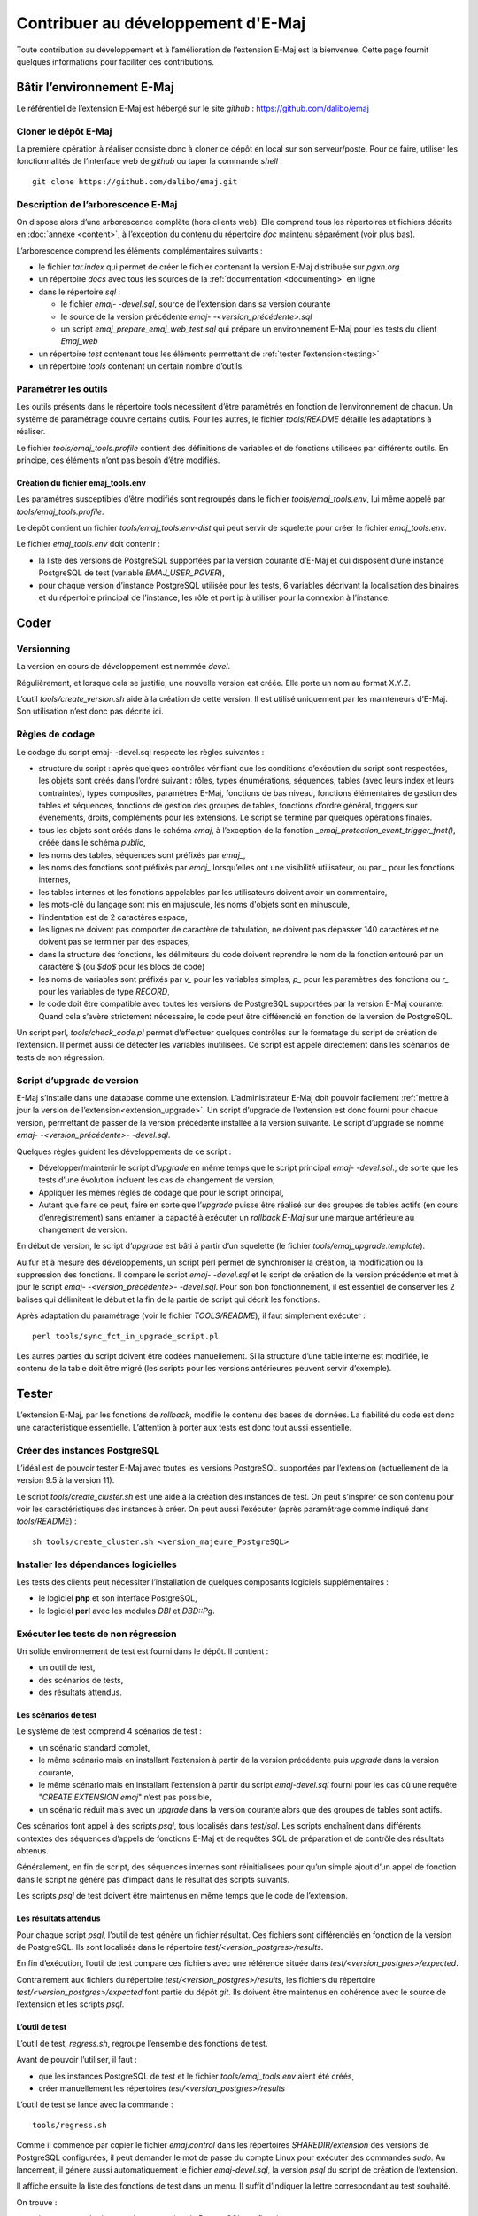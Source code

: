 Contribuer au développement d'E-Maj
===================================

Toute contribution au développement et à l’amélioration de l’extension E-Maj est la bienvenue. Cette page fournit quelques informations pour faciliter ces contributions.

Bâtir l’environnement E-Maj
---------------------------

Le référentiel de l’extension E-Maj est hébergé sur le site *github* : https://github.com/dalibo/emaj

Cloner le dépôt E-Maj
^^^^^^^^^^^^^^^^^^^^^
La première opération à réaliser consiste donc à cloner ce dépôt en local sur son serveur/poste. Pour ce faire, utiliser les fonctionnalités de l’interface web de *github* ou taper la commande *shell* ::

   git clone https://github.com/dalibo/emaj.git

Description de l’arborescence E-Maj
^^^^^^^^^^^^^^^^^^^^^^^^^^^^^^^^^^^

On dispose alors d’une arborescence complète (hors clients web). Elle comprend tous les répertoires et fichiers décrits en :doc:`annexe <content>`, à l’exception du contenu du répertoire *doc* maintenu séparément (voir plus bas).

L’arborescence comprend les éléments complémentaires suivants :

* le fichier *tar.index* qui permet de créer le fichier contenant la version E-Maj distribuée sur *pgxn.org*
* un répertoire *docs* avec tous les sources de la :ref:`documentation <documenting>` en ligne
* dans le répertoire *sql* :

  * le fichier *emaj- -devel.sql*, source de l’extension dans sa version courante
  * le source de la version précédente *emaj- -<version_précédente>.sql*
  * un script *emaj_prepare_emaj_web_test.sql* qui prépare un environnement E-Maj pour les tests du client *Emaj_web*

* un répertoire *test* contenant tous les éléments permettant de :ref:`tester l’extension<testing>`
* un répertoire *tools* contenant un certain nombre d’outils.


Paramétrer les outils
^^^^^^^^^^^^^^^^^^^^^
Les outils présents dans le répertoire tools nécessitent d’être paramétrés en fonction de l’environnement de chacun. Un système de paramétrage couvre certains outils. Pour les autres, le fichier *tools/README* détaille les adaptations à réaliser.

Le fichier *tools/emaj_tools.profile* contient des définitions de variables et de fonctions utilisées par différents outils. En principe, ces éléments n’ont pas besoin d’être modifiés.

Création du fichier emaj_tools.env
''''''''''''''''''''''''''''''''''

Les paramétres susceptibles d’être modifiés sont regroupés dans le fichier *tools/emaj_tools.env*, lui même appelé par *tools/emaj_tools.profile*.

Le dépôt contient un fichier *tools/emaj_tools.env-dist* qui peut servir de squelette pour créer le fichier *emaj_tools.env*.

Le fichier *emaj_tools.env* doit contenir :

* la liste des versions de PostgreSQL supportées par la version courante d’E-Maj et qui disposent d’une instance PostgreSQL de test (variable *EMAJ_USER_PGVER*),
* pour chaque version d’instance PostgreSQL utilisée pour les tests, 6 variables décrivant la localisation des binaires et du répertoire principal de l’instance, les rôle et port ip à utiliser pour la connexion à l’instance.


Coder
-----

Versionning
^^^^^^^^^^^

La version en cours de développement est nommée *devel*.

Régulièrement, et lorsque cela se justifie, une nouvelle version est créée. Elle porte un nom au format X.Y.Z.

L’outil *tools/create_version.sh* aide à la création de cette version. Il est utilisé uniquement par les mainteneurs d’E-Maj. Son utilisation n’est donc pas décrite ici.


Règles de codage
^^^^^^^^^^^^^^^^

Le codage du script emaj- -devel.sql respecte les règles suivantes :

* structure du script : après quelques contrôles vérifiant que les conditions d’exécution du script sont respectées, les objets sont créés dans l’ordre suivant : rôles, types énumérations, séquences, tables (avec leurs index et leurs contraintes), types composites, paramètres E-Maj, fonctions de bas niveau, fonctions élémentaires de gestion des tables et séquences, fonctions de gestion des groupes de tables, fonctions d’ordre général, triggers sur événements, droits, compléments pour les extensions. Le script se termine par quelques opérations finales.
* tous les objets sont créés dans le schéma *emaj*, à l’exception de la fonction *_emaj_protection_event_trigger_fnct()*, créée dans le schéma *public*,
* les noms des tables, séquences sont préfixés par *emaj_*,
* les noms des fonctions sont préfixés par *emaj_* lorsqu’elles ont une visibilité utilisateur, ou par *_* pour les fonctions internes,
* les tables internes et les fonctions appelables par les utilisateurs doivent avoir un commentaire,
* les mots-clé du langage sont mis en majuscule, les noms d'objets sont en minuscule,
* l’indentation est de 2 caractères espace,
* les lignes ne doivent pas comporter de caractère de tabulation, ne doivent pas dépasser 140 caractères et ne doivent pas se terminer par des espaces,
* dans la structure des fonctions, les délimiteurs du code doivent reprendre le nom de la fonction entouré par un caractère $ (ou *$do$* pour les blocs de code)
* les noms de variables sont préfixés par *v_* pour les variables simples, *p_* pour les paramètres des fonctions ou *r_* pour les variables de type *RECORD*,
* le code doit être compatible avec toutes les versions de PostgreSQL supportées par la version E-Maj courante. Quand cela s’avère strictement nécessaire, le code peut être différencié en fonction de la version de PostgreSQL.

Un script perl, *tools/check_code.pl* permet d’effectuer quelques contrôles sur le formatage du script de création de l’extension. Il permet aussi de détecter les variables inutilisées. Ce script est appelé directement dans les scénarios de tests de non régression.

Script d’upgrade de version
^^^^^^^^^^^^^^^^^^^^^^^^^^^

E-Maj s’installe dans une database comme une extension. L’administrateur E-Maj doit pouvoir facilement :ref:`mettre à jour la version de l’extension<extension_upgrade>`. Un script d’upgrade de l’extension est donc fourni pour chaque version, permettant de passer de la version précédente installée à la version suivante. Le script d’upgrade se nomme *emaj- -<version_précédente>- -devel.sql*.

Quelques règles guident les développements de ce script :

* Développer/maintenir le script d’*upgrade* en même temps que le script principal *emaj- -devel.sql*., de sorte que les tests d’une évolution incluent les cas de changement de version,
* Appliquer les mêmes règles de codage que pour le script principal,
* Autant que faire ce peut, faire en sorte que l’*upgrade* puisse être réalisé sur des groupes de tables actifs (en cours d’enregistrement) sans entamer la capacité à exécuter un *rollback E-Maj* sur une marque antérieure au changement de version.

En début de version, le script d’*upgrade* est bâti à partir d’un squelette (le fichier *tools/emaj_upgrade.template*).

Au fur et à mesure des développements, un script perl permet de synchroniser la création, la modification ou la suppression des fonctions. Il compare le script *emaj- -devel.sql* et le script de création de la version précédente et met à jour le script *emaj- -<version_précédente>- -devel.sql*. Pour son bon fonctionnement, il est essentiel de conserver les 2 balises qui délimitent le début et la fin de la partie de script qui décrit les fonctions.

Après adaptation du paramétrage (voir le fichier *TOOLS/README*), il faut simplement exécuter ::

   perl tools/sync_fct_in_upgrade_script.pl

Les autres parties du script doivent être codées manuellement. Si la structure d’une table interne est modifiée, le contenu de la table doit être migré (les scripts pour les versions antérieures peuvent servir d’exemple).

.. _testing:

Tester
------

L’extension E-Maj, par les fonctions de *rollback*, modifie le contenu des bases de données. La fiabilité du code est donc une caractéristique essentielle. L’attention à porter aux tests est donc tout aussi essentielle.

Créer des instances PostgreSQL
^^^^^^^^^^^^^^^^^^^^^^^^^^^^^^

L’idéal est de pouvoir tester E-Maj avec toutes les versions PostgreSQL supportées par l’extension (actuellement de la version 9.5 à la version 11).

Le script *tools/create_cluster.sh* est une aide à la création des instances de test. On peut s’inspirer de son contenu pour voir les caractéristiques des instances à créer. On peut aussi l’exécuter (après paramétrage comme indiqué dans *tools/README*) ::

   sh tools/create_cluster.sh <version_majeure_PostgreSQL>

Installer les dépendances logicielles
^^^^^^^^^^^^^^^^^^^^^^^^^^^^^^^^^^^^^

Les tests des clients peut nécessiter l’installation de quelques composants logiciels supplémentaires :

* le logiciel **php** et son interface PostgreSQL,
* le logiciel **perl** avec les modules *DBI* et *DBD::Pg*.

Exécuter les tests de non régression
^^^^^^^^^^^^^^^^^^^^^^^^^^^^^^^^^^^^

Un solide environnement de test est fourni dans le dépôt. Il contient :

* un outil de test,
* des scénarios de tests,
* des résultats attendus.

Les scénarios de test
'''''''''''''''''''''

Le système de test comprend 4 scénarios de test :

* un scénario standard complet,
* le même scénario mais en installant l’extension à partir de la version précédente puis *upgrade* dans la version courante,
* le même scénario mais en installant l’extension à partir du script *emaj-devel.sql* fourni pour les cas où une requête "*CREATE EXTENSION emaj*" n’est pas possible,
* un scénario réduit mais avec un *upgrade* dans la version courante alors que des groupes de tables sont actifs.

Ces scénarios font appel à des scripts *psql*, tous localisés dans *test/sql*. Les scripts enchaînent dans différents contextes des séquences d’appels de fonctions E-Maj et de requêtes SQL de préparation et de contrôle des résultats obtenus.

Généralement, en fin de script, des séquences internes sont réinitialisées pour qu’un simple ajout d’un appel de fonction dans le script ne génère pas d’impact dans le résultat des scripts suivants.

Les scripts *psql* de test doivent être maintenus en même temps que le code de l’extension.

Les résultats attendus
''''''''''''''''''''''

Pour chaque script *psql*, l’outil de test génère un fichier résultat. Ces fichiers sont différenciés en fonction de la version de PostgreSQL. Ils sont localisés dans le répertoire *test/<version_postgres>/results*.

En fin d’exécution, l’outil de test compare ces fichiers avec une référence située dans *test/<version_postgres>/expected*. 

Contrairement aux fichiers du répertoire *test/<version_postgres>/results*, les fichiers du répertoire *test/<version_postgres>/expected* font partie du dépôt *git*. Ils doivent être maintenus en cohérence avec le source de l’extension et les scripts *psql*.

L’outil de test
'''''''''''''''

L’outil de test, *regress.sh*, regroupe l’ensemble des fonctions de test. 

Avant de pouvoir l’utiliser, il faut :

* que les instances PostgreSQL de test et le fichier *tools/emaj_tools.env* aient été créés,
* créer manuellement les répertoires *test/<version_postgres>/results*

L’outil de test se lance avec la commande ::

   tools/regress.sh

Comme il commence par copier le fichier *emaj.control* dans les répertoires *SHAREDIR/extension* des versions de PostgreSQL configurées, il peut demander le mot de passe du compte Linux pour exécuter des commandes *sudo*. Au lancement, il génère aussi automatiquement le fichier *emaj-devel.sql*, la version *psql* du script de création de l’extension.

Il affiche ensuite la liste des fonctions de test dans un menu. Il suffit d’indiquer la lettre correspondant au test souhaité.

On trouve :

* les tests standards pour chaque version de PostgreSQL configurée,
* les tests avec installation de la version précédente puis upgrade,
* les tests avec installation de la version par le script *emaj-devel.sql*,
* les tests avec *upgrade* de version E-Maj sur des groupes actifs,
* des tests de sauvegarde de la base par *pg_dump* et restauration, avec des versions de PostgreSQL différentes,
* un test d’*upgrade* de version de PostgreSQL par *pg_upgrade* avec une base contenant l’extension E-Maj.

Il est important d’exécuter ces quatre premières séries de test pour chaque évolution E-Maj.

Valider les résultats
'''''''''''''''''''''

Après avoir exécuté un script *psql*, *regress.sh* compare le résultat obtenu avec le résultat attendu et affiche le résultat de la comparaison sous la forme *'ok'* ou *'FAILED'*.

Voici un exemple d’affichage du déroulement d’un test (ici le scénario avec installation et upgrade de version et avec une différence détectée) ::

	Run regression test
	============== dropping database "regression"         ==============
	DROP DATABASE
	============== creating database "regression"         ==============
	CREATE DATABASE
	ALTER DATABASE
	============== running regression test queries        ==============
	test install_upgrade          ... ok
	test setup                    ... ok
	test create_drop              ... ok
	test start_stop               ... ok
	test mark                     ... ok
	test rollback                 ... ok
	test misc                     ... ok
	test alter                    ... ok
	test alter_logging            ... ok
	test viewer                   ... ok
	test adm1                     ... ok
	test adm2                     ... ok
	test adm3                     ... ok
	test client                   ... ok
	test check                    ... FAILED
	test cleanup                  ... ok
	
	=======================
	1 of 15 tests failed.
	=======================
	
	The differences that caused some tests to fail can be viewed in the
	file "/home/postgres/proj/emaj/test/11/regression.diffs".  A copy of the test summary that you see
	above is saved in the file "/home/postgres/proj/emaj/test/11/regression.out".

Dans le cas où au moins un script ressort en différence, il convient d’analyser scrupuleusement le contenu du fichier *test/<version_postgres>/regression.diffs* pour vérifier si les écarts sont bien liés aux modifications apportées dans le code source de l’extension ou dans les scripts de test.

Une fois que les écarts relevés sont tous jugés valides, il faut copier le contenu des répertoires *test/<version_postgres>/result* dans *test/<version_postgres>/expected*. Un script *shell* permet de traiter toutes les versions PostgreSQL en une seule commande ::

   sh tools/copy2Expected.sh

Il peut arriver que certains résultats soient en écart à cause d’une différence de fonctionnement de PostgreSQL d’une exécution à une autre. La répétition du test permet alors de détecter ces cas.

Couverture des tests
^^^^^^^^^^^^^^^^^^^^

Couverture de test des fonctions
''''''''''''''''''''''''''''''''

Les clusters PostgreSQL de test sont configurés pour compter les exécutions des fonctions. Le script de test *check.sql* affiche les compteurs d’exécution des fonctions. Il liste aussi les fonctions E-Maj qui n’ont été exécutées dans aucun script.

Couverture de test des messages d’erreur
''''''''''''''''''''''''''''''''''''''''

Un script *perl* extrait les messages d’erreur et de *warning* codés dans le fichier *sql/emaj- -devel.sql*. Il extrait ensuite les messages présents dans les fichiers du répertoire *test/10/expected*. Ceci lui permet d’afficher les cas d’erreur ou de *warning* non couverts par les tests.

Le script s’exécute avec la commande ::

   perl tools/check_error_messages.pl

Certains messages sont connus pour ne pas être couverts (cas d’erreurs difficilement reproductibles par exemple). Ces messages, codés dans le script *perl*, sont exclus de l’affichage final.

Évaluer les performances
^^^^^^^^^^^^^^^^^^^^^^^^

Le répertoire *tools/performance* contient quelques scripts shell permettant de réaliser des mesures de performances. Comme le résultat des mesures est totalement dépendant de la plateforme et de l’environnement utilisés, aucun résultat de référence n’est fourni.

Les scripts couvrent les domaines suivants :

* *log_overhead/pgbench.sh* évalue le surcoût du mécanisme de log, à l’aide de pgbench,
* *large_group/large_group.sh* évalue le fonctionnement de groupes contenant un grand nombre de tables,
* *rollback/rollback_perf.sh* évalue les performances des rollbacks E-Maj avec différents profils de tables.

Pour chacun de ces fichiers, des variables sont à configurer en début de scripts,

.. _documenting:

Documenter
----------

Une documentation au format *LibreOffice* est encore gérée par les mainteneurs. Elle dispose de son propre dépôt *github* : *emaj_doc*. De ce fait, le dossier *doc* du dépôt principal reste vide.

La documentation en ligne est gérée avec *sphinx*. Elle est localiséeœ dans le répertoire *docs*.

Pour installer *sphinx*, se référer au fichier *docs/README.rst*.

La documentation existe en deux langues, l’anglais et le français. En fonction de la langue, les sources des documents sont localisés dans */docs/en* et */docs/fr*. Ces documents sont au format *ReStructured Text*.

Pour compiler la documentation dans une langue, se placer dans le répertoire *docs/<langue>* et lancer la commande ::

   make html

Quand il n’y a plus d’erreur de compilation, la documentation peut être visualisée en local sur un navigateur, en ouvrant le fichier *docs/<langue>/_build/html/index.html*.

La mise à jour de la documentation présente sur le site *readthedocs.org* est automatique dès que le dépôt présent sur *github* est mis à jour.

Soumettre un patch
------------------

Tout patch peut être proposé aux mainteneurs d’E-Maj au travers d’un *Pull Request* sur le site *github*.

Avant de soumettre un patch, il peut être utile d’ouvrir une « *issue* » sur *github*, afin d’engager un dialogue avec les mainteneurs et ainsi avancer au mieux dans la réalisation du patch.

Contribuer à Emaj_web
---------------------

Le développement du client web Emaj_web fait l’objet d’un projet à part, bien que fonctionnellement lié à l’extension *emaj*. Des évolutions de l’extension peuvent nécessiter des évolutions du client, notamment :

* lorsque l’API d’utilisation de l’extension change ;
* pour permettre aux utilisateurs du client web de bénéficier de fonctionnalités ajoutées à l’extension.

Dans le premier cas, les évolutions de l’extension et du client doivent être synchronisées.

Le référentiel du projet est maintenu dans le dépôt github : https://github.com/dalibo/emaj_web

Il est important de garder en tête que le client web interface des extensions *emaj* qui peuvent être dans des versions différentes. Le fichier *libraries/version.inc.php* définit les plages de versions utilisables.
